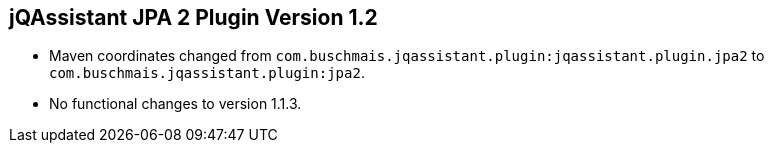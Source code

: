 == jQAssistant JPA 2 Plugin Version 1.2

- Maven coordinates changed from `com.buschmais.jqassistant.plugin:jqassistant.plugin.jpa2`
  to `com.buschmais.jqassistant.plugin:jpa2`.
- No functional changes to version 1.1.3.
